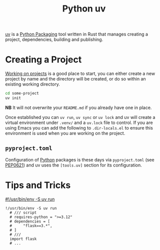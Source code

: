 :PROPERTIES:
:ID:       99d3e5a1-bf9b-44f3-afc9-fed5ffead7bd
:mtime:    20241122002308 20241017134853
:ctime:    20241017134853
:END:
#+TITLE: Python uv
#+FILETAGS: :python:packaging:

[[https://docs.astral.sh/uv/][uv]] is a [[id:bb57f65e-58f4-45de-9620-901dc998f6d6][Python Packaging]] tool written in Rust that manages creating a project, dependencies, building and publishing.

* Creating a Project

[[https://docs.astral.sh/uv/guides/projects/][Working on projects]] is a good place to start, you can either create a new project by name and the directory will be
created, or do so within an existing working directory.
#+begin_src bash
cd some-project
uv init
#+end_src

**NB** It will not overwrite your ~README.md~ if you already have one in place.

Once established you can ~uv run~, ~uv sync~ or ~uv lock~ and uv will create a virtual environment under ~.venv/~ and a
~uv.lock~ file to control. If you are using Emacs you can add the following to ~.dir-locals.el~ to ensure this
environment is used when you are working on the project.

** ~pyproject.toml~

Configuration of [[id:5b5d1562-ecb4-4199-b530-e7993723e112][Python]] packages is these days via ~pyproject.toml~ (see [[https://peps.python.org/pep-0621/][PEP0621]]) and uv uses the ~[tools.uv]~ section
for its configuration.

* Tips and Tricks

[[https://simonwillison.net/2024/Aug/21/usrbinenv-uv-run/][#!/usr/bin/env -S uv run]]

#+begin_src 
 !/usr/bin/env -S uv run
   # /// script
   # requires-python = ">=3.12"
   # dependencies = [
   #     "flask==3.*",
   # ]
   # ///
   import flask
   # ...
#+end_src
